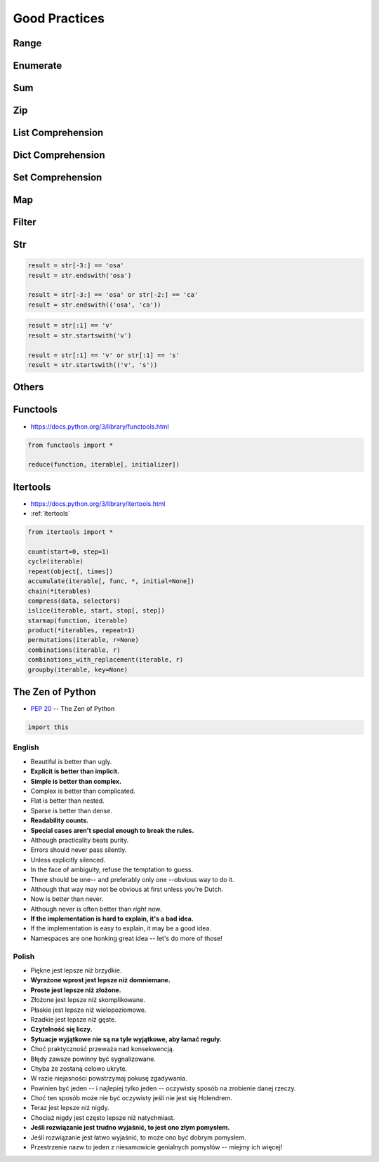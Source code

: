 **************
Good Practices
**************


Range
=====
.. code-block:: python
    :caption: Replace it with ``range()``

    i = 0

    while i < ...:
        i += 1


Enumerate
=========
.. code-block:: python
    :caption: Replace it with ``enumerate()``

    i = 0

    for ...:
        value = DATA[i]
        i += 1

Sum
===
.. code-block:: python
    :caption: Replace it with ``sum()``

    total = 0

    for ...:
        total += ...


Zip
===
.. code-block:: python
    :caption: Replace it with ``zip()``

    header = [...]
    values = [...]

    for ...:
        header[i]
        values[i]


List Comprehension
==================
.. code-block:: python
    :caption: Replace it with list comprehension

    result = list()

    for ...:
        result.append(...)


Dict Comprehension
==================
.. code-block:: python
    :caption: Replace it with dict comprehension

    result = dict()

    for ...:
        result[...] = ...


Set Comprehension
=================
.. code-block:: python
    :caption: Replace it with set comprehension

    result = set()

    for ...:
        result.add(...)

Map
===
.. code-block:: python
    :caption: Replace it with ``map()``

    result = (func(x) for x in DATA)
    result = map(func, DATA)


Filter
======
.. code-block:: python
    :caption: Replace it with ``filter()``

    result = (x for x in DATA if func(x))
    result = filter(func, DATA)


Str
===
.. code-block:: python

    result = str[-3:] == 'osa'
    result = str.endswith('osa')

    result = str[-3:] == 'osa' or str[-2:] == 'ca'
    result = str.endswith(('osa', 'ca'))

.. code-block:: python

    result = str[:1] == 'v'
    result = str.startswith('v')

    result = str[:1] == 'v' or str[:1] == 's'
    result = str.startswith(('v', 's'))

.. code-block:: python
    :caption: Replace with ``str.join()``

    data = ['line1', 'line2', 'line3']

    result = [line + '\n' for line in data]
    result = '\n'.join(data)


Others
======
.. code-block:: python
    :caption: The same for ...

    all(), any(), iter(), next()


Functools
=========
* https://docs.python.org/3/library/functools.html

.. code-block:: python

    from functools import *

    reduce(function, iterable[, initializer])


Itertools
=========
* https://docs.python.org/3/library/itertools.html
* :ref:`Itertools`

.. code-block:: python

    from itertools import *

    count(start=0, step=1)
    cycle(iterable)
    repeat(object[, times])
    accumulate(iterable[, func, *, initial=None])
    chain(*iterables)
    compress(data, selectors)
    islice(iterable, start, stop[, step])
    starmap(function, iterable)
    product(*iterables, repeat=1)
    permutations(iterable, r=None)
    combinations(iterable, r)
    combinations_with_replacement(iterable, r)
    groupby(iterable, key=None)


The Zen of Python
=================
* :pep:`20` -- The Zen of Python

.. code-block:: python

    import this

English
-------
* Beautiful is better than ugly.
* **Explicit is better than implicit.**
* **Simple is better than complex.**
* Complex is better than complicated.
* Flat is better than nested.
* Sparse is better than dense.
* **Readability counts.**
* **Special cases aren't special enough to break the rules.**
* Although practicality beats purity.
* Errors should never pass silently.
* Unless explicitly silenced.
* In the face of ambiguity, refuse the temptation to guess.
* There should be one-- and preferably only one --obvious way to do it.
* Although that way may not be obvious at first unless you're Dutch.
* Now is better than never.
* Although never is often better than *right* now.
* **If the implementation is hard to explain, it's a bad idea.**
* If the implementation is easy to explain, it may be a good idea.
* Namespaces are one honking great idea -- let's do more of those!

Polish
------
* Piękne jest lepsze niż brzydkie.
* **Wyrażone wprost jest lepsze niż domniemane.**
* **Proste jest lepsze niż złożone.**
* Złożone jest lepsze niż skomplikowane.
* Płaskie jest lepsze niż wielopoziomowe.
* Rzadkie jest lepsze niż gęste.
* **Czytelność się liczy.**
* **Sytuacje wyjątkowe nie są na tyle wyjątkowe, aby łamać reguły.**
* Choć praktyczność przeważa nad konsekwencją.
* Błędy zawsze powinny być sygnalizowane.
* Chyba że zostaną celowo ukryte.
* W razie niejasności powstrzymaj pokusę zgadywania.
* Powinien być jeden -- i najlepiej tylko jeden -- oczywisty sposób na zrobienie danej rzeczy.
* Choć ten sposób może nie być oczywisty jeśli nie jest się Holendrem.
* Teraz jest lepsze niż nigdy.
* Chociaż nigdy jest często lepsze niż natychmiast.
* **Jeśli rozwiązanie jest trudno wyjaśnić, to jest ono złym pomysłem.**
* Jeśli rozwiązanie jest łatwo wyjaśnić, to może ono być dobrym pomysłem.
* Przestrzenie nazw to jeden z niesamowicie genialnych pomysłów -- miejmy ich więcej!
